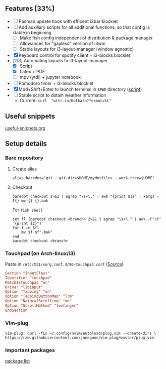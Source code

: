 ** Features [33%]
   - [ ] Pacman update hook with efficent i3bar blocklet
   - [ ] Add auxiliary scripts for all additional functions, so that config is stable in beginning
     - [ ] Make fish config independent of distribution & package manager
     - [ ] Allowances for "gapless" version of i3wm
     - [ ] Stable layouts for i3-layout-manager (window agnostic)
   - [X] Keyboard control for spotify client + i3-blocks blocklet
   - [2/3] Automating layouts to i3-layout-manager
     - [X] [[file:.config/scripts/load_i3layout.sh][Script]] 
     - [X] Latex + PDF
     - [ ] mpv (ytdl) + jupyter notebook
   - [ ] Pomodoro timer + i3-blocks blocklet
   - [X] Mod+Shift+Enter to launch terminal in ~$PWD~ directory  ([[file:.config/scripts/last_pwd_shell.sh][script]])
   - [ ] Stable script to obtain weather information
     - Current: ~curl  "wttr.in/Kolkata?format=%t"~
** Useful snippets
   [[file:.config/useful-snippets.org][useful-snippets.org]]
** Setup details
*** Bare repository
**** Create alias
 #+BEGIN_SRC shell :results verbatim :exports both
   alias baredot="git --git-dir=$HOME/mydotfiles --work-tree=$HOME"
 #+END_SRC
**** Checkout
   #+BEGIN_SRC shell :results verbatim :exports both
     baredot checkout 2>&1 | egrep "\s+\." | awk "{print $1}" | xargs -I{} mv {} {}.bak
   #+END_SRC
    
    For ~fish shell~
   #+BEGIN_SRC shell :results verbatim :exports both
     set fl (baredot checkout <branch> 2>&1 | egrep "\s+\." | awk -F"\t" "{print $2}")
     for f in $fl
         mv $f $f".bak"
     end
     baredot checkout <branch>
   #+END_SRC
*** Touchpad (on Arch-linux/i3)
    Paste in ~/etc/X11/xorg.conf.d/90-touchpad.conf~ ([[https://cravencode.com/post/essentials/enable-tap-to-click-in-i3wm][Source]])
#+BEGIN_SRC conf :results verbatim :exports both
   Section "InputClass"
   Identifier "touchpad"
   MatchIsTouchpad "on"
   Driver "libinput"
   Option "Tapping" "on"
   Option "TappingButtonMap" "lrm"
   Option "NaturalScrolling" "on"
   Option "ScrollMethod" "twofinger"
   EndSection
#+END_SRC
*** Vim-plug 
 #+BEGIN_SRC shell  :results verbatim :exports both
   vim-plug: curl -fLo ~/.config/nvim/autoload/plug.vim --create-dirs \
   https://raw.githubusercontent.com/junegunn/vim-plug/master/plug.vim
 #+END_SRC
*** Important packages
   [[file:mydotfiles/required-after-install.md::##%20After%20install][package list]] 
